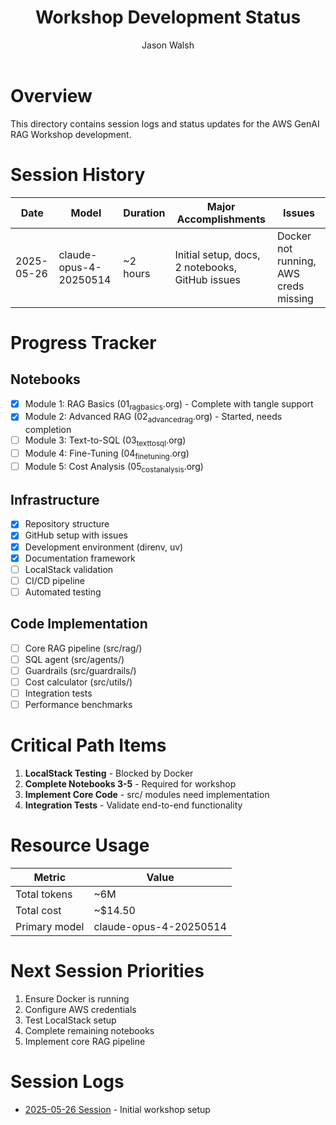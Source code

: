 #+TITLE: Workshop Development Status
#+AUTHOR: Jason Walsh
#+EMAIL: j@wal.sh

* Overview

This directory contains session logs and status updates for the AWS GenAI RAG Workshop development.

* Session History

| Date       | Model                  | Duration | Major Accomplishments                          | Issues                              |
|------------+------------------------+----------+------------------------------------------------+-------------------------------------|
| 2025-05-26 | claude-opus-4-20250514 | ~2 hours | Initial setup, docs, 2 notebooks, GitHub issues | Docker not running, AWS creds missing |

* Progress Tracker

** Notebooks
- [X] Module 1: RAG Basics (01_rag_basics.org) - Complete with tangle support
- [X] Module 2: Advanced RAG (02_advanced_rag.org) - Started, needs completion
- [ ] Module 3: Text-to-SQL (03_text_to_sql.org)
- [ ] Module 4: Fine-Tuning (04_fine_tuning.org)
- [ ] Module 5: Cost Analysis (05_cost_analysis.org)

** Infrastructure
- [X] Repository structure
- [X] GitHub setup with issues
- [X] Development environment (direnv, uv)
- [X] Documentation framework
- [ ] LocalStack validation
- [ ] CI/CD pipeline
- [ ] Automated testing

** Code Implementation
- [ ] Core RAG pipeline (src/rag/)
- [ ] SQL agent (src/agents/)
- [ ] Guardrails (src/guardrails/)
- [ ] Cost calculator (src/utils/)
- [ ] Integration tests
- [ ] Performance benchmarks

* Critical Path Items

1. *LocalStack Testing* - Blocked by Docker
2. *Complete Notebooks 3-5* - Required for workshop
3. *Implement Core Code* - src/ modules need implementation
4. *Integration Tests* - Validate end-to-end functionality

* Resource Usage

| Metric       | Value                  |
|--------------+------------------------|
| Total tokens | ~6M                    |
| Total cost   | ~$14.50                |
| Primary model | claude-opus-4-20250514 |

* Next Session Priorities

1. Ensure Docker is running
2. Configure AWS credentials
3. Test LocalStack setup
4. Complete remaining notebooks
5. Implement core RAG pipeline

* Session Logs

- [[file:2025-05-26-session.md][2025-05-26 Session]] - Initial workshop setup